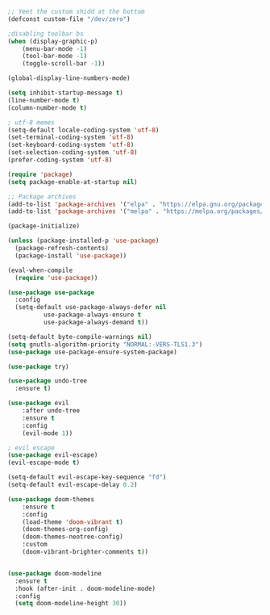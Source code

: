 #+BEGIN_SRC emacs-lisp
;; Yeet the custom shidd at the bottom
(defconst custom-file "/dev/zero")

;disabling toolbar bs
(when (display-graphic-p)
    (menu-bar-mode -1)
    (tool-bar-mode -1)
    (toggle-scroll-bar -1))

(global-display-line-numbers-mode)

(setq inhibit-startup-message t)
(line-number-mode t)
(column-number-mode t)
#+END_SRC

#+BEGIN_SRC emacs-lisp
; utf-8 memes
(setq-default locale-coding-system 'utf-8)
(set-terminal-coding-system 'utf-8)
(set-keyboard-coding-system 'utf-8)
(set-selection-coding-system 'utf-8)
(prefer-coding-system 'utf-8)

#+END_SRC

#+BEGIN_SRC emacs-lisp
(require 'package)
(setq package-enable-at-startup nil)

;; Package archives
(add-to-list 'package-archives '("elpa" . "https://elpa.gnu.org/packages/"))
(add-to-list 'package-archives '("melpa" . "https://melpa.org/packages/"))

(package-initialize)

(unless (package-installed-p 'use-package)
  (package-refresh-contents)
  (package-install 'use-package))

(eval-when-compile
  (require 'use-package))

(use-package use-package
  :config
  (setq-default use-package-always-defer nil
		  use-package-always-ensure t
		  use-package-always-demand t))

(setq-default byte-compile-warnings nil)
(setq gnutls-algorithm-priority "NORMAL:-VERS-TLS1.3")
(use-package use-package-ensure-system-package)

(use-package try)
#+END_SRC

#+BEGIN_SRC emacs-lisp
(use-package undo-tree
  :ensure t)

(use-package evil
    :after undo-tree
    :ensure t
    :config
    (evil-mode 1))

; evil escape
(use-package evil-escape)
(evil-escape-mode t)

(setq-default evil-escape-key-sequence "fd")
(setq-default evil-escape-delay 0.2)
#+END_SRC

#+BEGIN_SRC emacs-lisp
(use-package doom-themes
    :ensure t
    :config
    (load-theme 'doom-vibrant t)
    (doom-themes-org-config)
    (doom-themes-neotree-config)
    :custom
    (doom-vibrant-brighter-comments t))


(use-package doom-modeline
  :ensure t
  :hook (after-init . doom-modeline-mode)
  :config
  (setq doom-modeline-height 30))
#+END_SRC
